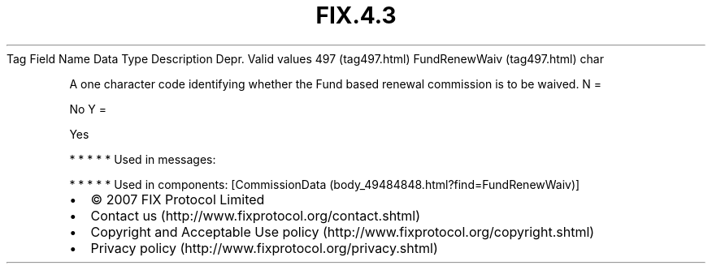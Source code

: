 .TH FIX.4.3 "" "" "Tag #497"
Tag
Field Name
Data Type
Description
Depr.
Valid values
497 (tag497.html)
FundRenewWaiv (tag497.html)
char
.PP
A one character code identifying whether the Fund based renewal
commission is to be waived.
N
=
.PP
No
Y
=
.PP
Yes
.PP
   *   *   *   *   *
Used in messages:
.PP
   *   *   *   *   *
Used in components:
[CommissionData (body_49484848.html?find=FundRenewWaiv)]

.PD 0
.P
.PD

.PP
.PP
.IP \[bu] 2
© 2007 FIX Protocol Limited
.IP \[bu] 2
Contact us (http://www.fixprotocol.org/contact.shtml)
.IP \[bu] 2
Copyright and Acceptable Use policy (http://www.fixprotocol.org/copyright.shtml)
.IP \[bu] 2
Privacy policy (http://www.fixprotocol.org/privacy.shtml)
